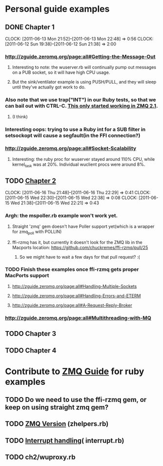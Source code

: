 
* Personal guide examples
** DONE Chapter 1
   CLOSED: [2011-06-13 Mon 22:48]
   CLOCK: [2011-06-13 Mon 21:52]--[2011-06-13 Mon 22:48] =>  0:56
   CLOCK: [2011-06-12 Sun 19:38]--[2011-06-12 Sun 21:38] =>  2:00
*** [[http://zguide.zeromq.org/page:all#Getting-the-Message-Out]]
**** Interesting to note: the wuserver.rb will continually pump out messages on a PUB socket, so it will have high CPU usage.
**** But the sink/ventilator example is using PUSH/PULL, and they will sleep until they've actually got work to do.
*** Also note that we use trap("INT") in our Ruby tests, so that we can bail out with CTRL-C. [[http://zguide.zeromq.org/page:all#-MQ][This only started working in ZMQ 2.1]].
**** (I think)
*** Interesting oops: trying to use a Ruby int for a SUB filter in setsockopt will cause a segfault(in the FFI connection?)
*** [[http://zguide.zeromq.org/page:all#Socket-Scalability]]
**** Interesting: the ruby proc for wuserver stayed around 110% CPU, while kernel_task was at 20%. Individual wuclient procs were around 8%.
** TODO [[http://zguide.zeromq.org/page:all#Chapter-Two-Intermediate-Stuff][Chapter 2]]
   CLOCK: [2011-06-16 Thu 21:48]--[2011-06-16 Thu 22:29] =>  0:41
   CLOCK: [2011-06-15 Wed 22:30]--[2011-06-15 Wed 22:38] =>  0:08
   CLOCK: [2011-06-15 Wed 21:38]--[2011-06-15 Wed 22:21] =>  0:43
*** Argh: the mspoller.rb example won't work yet.
**** Straight 'zmq' gem doesn't have Poller support yet(which is a wrapper for zmq_poll with POLLIN)
**** ffi-rzmq has it, but currently it doesn't look for the ZMQ lib in the Macports location: [[https://github.com/chuckremes/ffi-rzmq/pull/25]]
***** So we might have to wait a few days for that pull request? :(
*** TODO Finish these examples once ffi-rzmq gets proper MacPorts support 
**** [[http://zguide.zeromq.org/page:all#Handling-Multiple-Sockets]]
**** [[http://zguide.zeromq.org/page:all#Handling-Errors-and-ETERM]]
**** [[http://zguide.zeromq.org/page:all#A-Request-Reply-Broker]]
*** [[http://zguide.zeromq.org/page:all#Multithreading-with-MQ]]
** TODO Chapter 3
** TODO Chapter 4

* Contribute to [[http://zguide.zeromq.org/][ZMQ Guide]] for ruby examples
** TODO Do we need to use the ffi-rzmq gem, or keep on using straight zmq gem?
** TODO [[http://zguide.zeromq.org/page:all#Version-Reporting][ZMQ Version]] (zhelpers.rb)
** TODO [[http://zguide.zeromq.org/page:all#Handling-Interrupt-Signals][Interrupt handling]]( interrupt.rb)
** TODO ch2/wuproxy.rb
